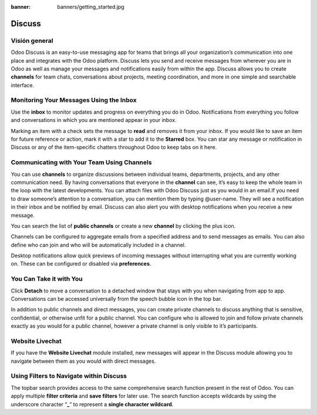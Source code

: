 :banner: banners/getting_started.jpg

=======
Discuss
=======

Visión general
========

Odoo Discuss is an easy-to-use messaging app for teams that brings all
your organization’s communication into one place and integrates with the
Odoo platform. Discuss lets you send and receive messages from wherever
you are in Odoo as well as manage your messages and notifications easily
from within the app. Discuss allows you to create **channels** for team
chats, conversations about projects, meeting coordination, and more in
one simple and searchable interface.

Monitoring Your Messages Using the Inbox
========================================

.. image:: media/getting_started01.png
    :align: center

Use the **inbox** to monitor updates and progress on everything you do
in Odoo. Notifications from everything you follow and conversations in
which you are mentioned appear in your inbox.

.. image:: media/getting_started02.png
    :align: center

Marking an item with a check sets the message to **read** and removes it
from your inbox. If you would like to save an item for future reference
or action, mark it with a star to add it to the **Starred** box. You can
star any message or notification in Discuss or any of the item-specific
chatters throughout Odoo to keep tabs on it here.

Communicating with Your Team Using Channels
===========================================

You can use **channels** to organize discussions between individual
teams, departments, projects, and any other communication need. By
having conversations that everyone in the **channel** can see, it’s easy
to keep the whole team in the loop with the latest developments. You can
attach files with Odoo Discuss just as you would in an email.If you need
to draw someone’s attention to a conversation, you can mention them by
typing @user-name. They will see a notification in their inbox and be
notified by email. Discuss can also alert you with desktop notifications
when you receive a new message.

You can search the list of **public channels** or create a new
**channel** by clicking the plus icon.

.. image:: media/getting_started03.png
    :align: center

Channels can be configured to aggregate emails from a specified address
and to send messages as emails. You can also define who can join and who
will be automatically included in a channel.

.. image:: media/getting_started04.png
    :align: center

Desktop notifications allow quick previews of incoming messages without
interrupting what you are currently working on. These can be configured
or disabled via **preferences**.

You Can Take it with You
========================

Click **Detach** to move a conversation to a detached window that stays
with you when navigating from app to app. Conversations can be accessed
universally from the speech bubble icon in the top bar.

In addition to public channels and direct messages, you can create
private channels to discuss anything that is sensitive, confidential, or
otherwise unfit for a public channel. You can configure who is allowed
to join and follow private channels exactly as you would for a public
channel, however a private channel is only visible to it’s participants.

Website Livechat
================

.. image:: media/getting_started05.png
    :align: center

If you have the **Website Livechat** module installed, new messages will
appear in the Discuss module allowing you to navigate between them as
you would with direct messages.

Using Filters to Navigate within Discuss
========================================

The topbar search provides access to the same comprehensive search
function present in the rest of Odoo. You can apply multiple **filter
criteria** and **save filters** for later use. The search function
accepts wildcards by using the underscore character “\ **\_**\ ” to
represent a **single character wildcard**.
